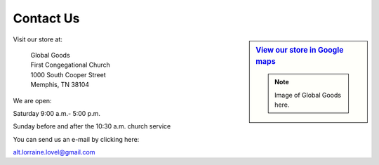 ######################
Contact Us
######################



.. sidebar:: `View our store in Google maps <http://goo.gl/maps/rvpb4>`_

   .. note:: Image of Global Goods here.

Visit our store at:

   | Global Goods
   | First Congegational Church
   | 1000 South Cooper Street
   | Memphis, TN  38104
   
We are open:

Saturday 9:00 a.m.- 5:00 p.m.

Sunday before and after the 10:30 a.m. church service

You can send us an e-mail by clicking here:

alt.lorraine.lovel@gmail.com